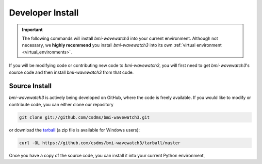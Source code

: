 .. _developer_install:

=================
Developer Install
=================

.. important::

  The following commands will install *bmi-wavewatch3* into your current environment. Although
  not necessary, we **highly recommend** you install *bmi-wavewatch3* into its own
  :ref:`virtual environment <virtual_environments>`.

If you will be modifying code or contributing new code to *bmi-wavewatch3*, you will first
need to get *bmi-wavewatch3*'s source code and then install *bmi-wavewatch3* from that code.

--------------
Source Install
--------------

*bmi-wavewatch3* is actively being developed on GitHub, where the code is freely available.
If you would like to modify or contribute code, you can either clone our
repository

.. code-block:: bash

  git clone git://github.com/csdms/bmi-wavewatch3.git

or download the `tarball <https://github.com/csdms/bmi-wavewatch3/tarball/master>`_
(a zip file is available for Windows users):

.. code-block:: bash

  curl -OL https://github.com/csdms/bmi-wavewatch3/tarball/master

Once you have a copy of the source code, you can install it into your current
Python environment,


.. tab:: pip

  .. code-block:: bash

    cd bmi-wavewatch3
    pip install -e .

.. tab:: mamba

  .. code-block:: bash

    cd bmi-wavewatch3
    mamba install --file=requirements.txt
    pip install -e .

.. tab:: conda

  .. code-block:: bash

    cd bmi-wavewatch3
    conda install --file=requirements.txt
    pip install -e .
